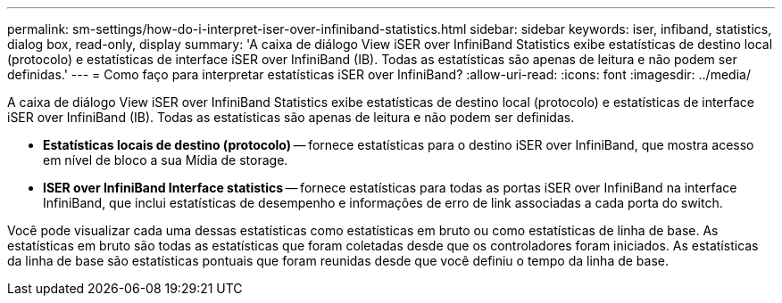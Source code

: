 ---
permalink: sm-settings/how-do-i-interpret-iser-over-infiniband-statistics.html 
sidebar: sidebar 
keywords: iser, infiband, statistics, dialog box, read-only, display 
summary: 'A caixa de diálogo View iSER over InfiniBand Statistics exibe estatísticas de destino local (protocolo) e estatísticas de interface iSER over InfiniBand (IB). Todas as estatísticas são apenas de leitura e não podem ser definidas.' 
---
= Como faço para interpretar estatísticas iSER over InfiniBand?
:allow-uri-read: 
:icons: font
:imagesdir: ../media/


[role="lead"]
A caixa de diálogo View iSER over InfiniBand Statistics exibe estatísticas de destino local (protocolo) e estatísticas de interface iSER over InfiniBand (IB). Todas as estatísticas são apenas de leitura e não podem ser definidas.

* *Estatísticas locais de destino (protocolo)* -- fornece estatísticas para o destino iSER over InfiniBand, que mostra acesso em nível de bloco a sua Mídia de storage.
* *ISER over InfiniBand Interface statistics* -- fornece estatísticas para todas as portas iSER over InfiniBand na interface InfiniBand, que inclui estatísticas de desempenho e informações de erro de link associadas a cada porta do switch.


Você pode visualizar cada uma dessas estatísticas como estatísticas em bruto ou como estatísticas de linha de base. As estatísticas em bruto são todas as estatísticas que foram coletadas desde que os controladores foram iniciados. As estatísticas da linha de base são estatísticas pontuais que foram reunidas desde que você definiu o tempo da linha de base.
